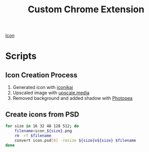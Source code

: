 #+title: Custom Chrome Extension

[[./ext/icons/icon_512.png][Icon]]

* Scripts

** Icon Creation Process

1. Generated icon with [[https://www.iconikai.com][iconikai]]
2. Upscaled image with [[https://www.upscale.media/upload][upscale.media]]
3. Removed background and added shadow with [[https://www.photopea.com/][Photopea]]

** Create icons from PSD

#+begin_src sh :dir ./ext/icons :silent t :results none
for size in 16 32 48 128 512; do
    filename=icon_${size}.png
    rm -rf $filename
    convert icon.psd[0] -resize ${size}x${size} $filename
done
#+end_src
